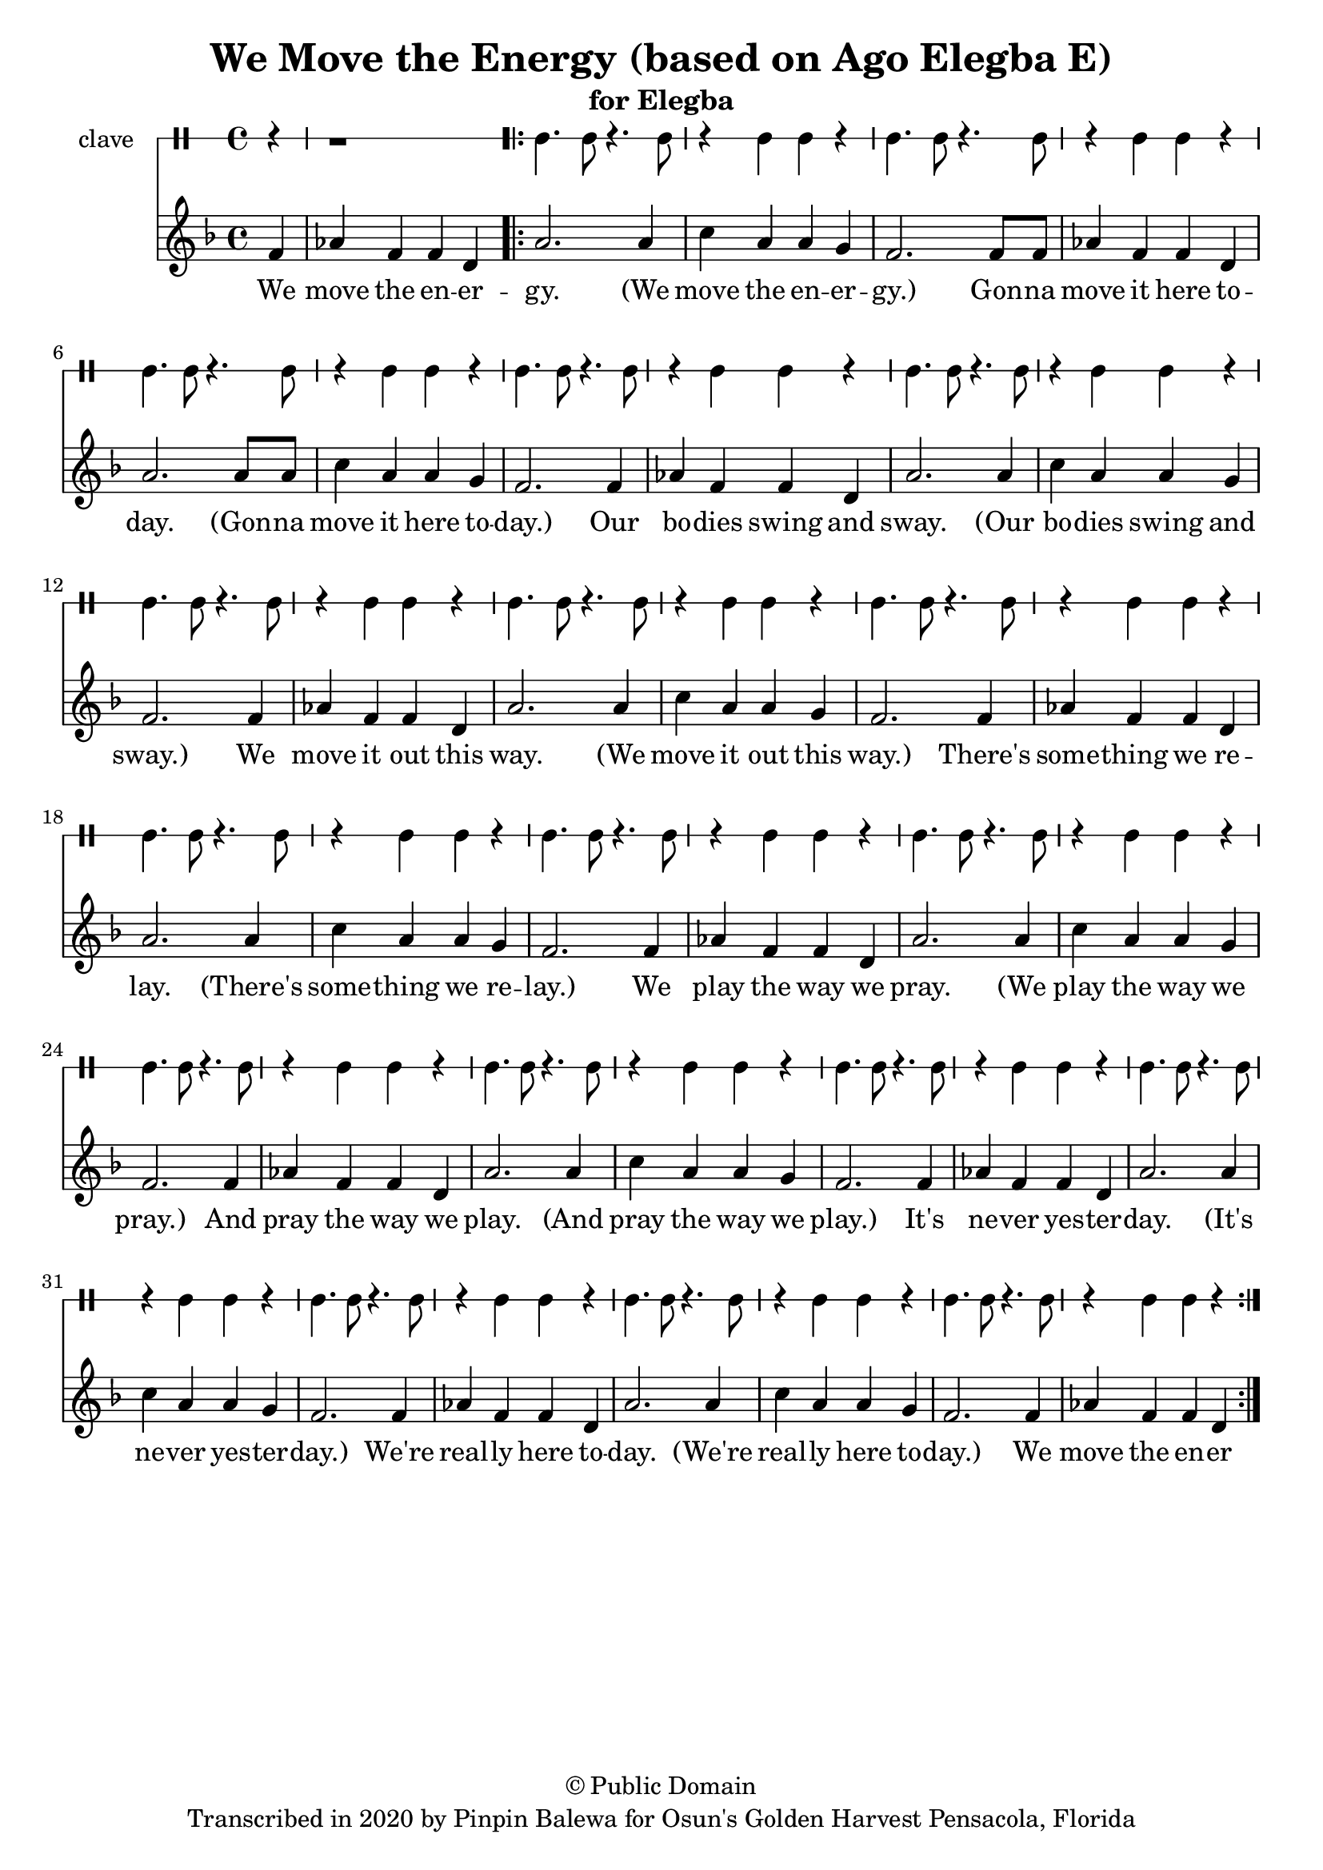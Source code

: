 \version "2.18.2"

\header {
	title = "We Move the Energy (based on Ago Elegba E)"
	subtitle = "for Elegba"
	copyright = "© Public Domain"
	tagline = "Transcribed in 2020 by Pinpin Balewa for Osun's Golden Harvest Pensacola, Florida"
}

melody = \relative c' {
  \clef treble
  \key f \major
  \time 4/4
  \set Score.voltaSpannerDuration = #(ly:make-moment 4/4)
	\new Voice = "words" {
		\partial 4 f4 | aes f f d | % Ago Elegba
			\repeat volta 2 {
			 	a'2. a4 | c a a g | % go Elegba e Ago Elegba
				f2. f8 f | aes4 f f d | a'2. a8 a | c4 a a g | % e Esu Baba emi e Esu Baba emi
				f2. f4 | aes f f d | a'2. a4 | c a a g | % E Awa la temu e Awa la temu
				f2. f4 | aes f f d | a'2. a4 | c a a g | % E A fe gi so fi e A fe gi so fi
				f2. f4 | aes f f d | a'2. a4 | c a a g | % E Iya Olokun e Iya Olokun
				f2. f4 | aes f f d | a'2. a4 | c a a g | % E Iya Ore Fa e Iya Ore Fa
				f2. f4 | aes f f d | a'2. a4 | c a a g | % E Iya Olokun e Iya Olokun
				f2. f4 | aes f f d | a'2. a4 | c a a g | % E Iya Ore Fa e Iya Ore Fa
				f2. f4 | aes f f d | a'2. a4 | c a a g | % E Iya Olokun e Iya Olokun
				f2. f4 | aes f f d | %  e Ago Elegba
			}
		}
}

text =  \lyricmode {
	We move the en -- er -- gy.
  (We move the en -- er -- gy.)
  Gon -- na move it here to -- day.
  (Gon -- na move it here to -- day.)
  Our bo -- dies swing and sway.
  (Our bo -- dies swing and sway.)
  We move it out this way.
  (We move it out this way.)
  There's some -- thing we re -- lay.
  (There's some -- thing we re -- lay.)
  We play the way we pray.
  (We play the way we pray.)
  And pray the way we play.
  (And pray the way we play.)
  It's ne -- ver yes -- ter -- day.
  (It's ne -- ver yes -- ter -- day.)
  We're real -- ly here to -- day.
  (We're real -- ly here to -- day.)
	We move the en -- er
}

clavebeat = \drummode {
	\partial 4 r4 | r1 |
	cl4. cl8 r4. cl8 | r4 cl4 cl r | cl4. cl8 r4. cl8 | r4 cl4 cl r |
	cl4. cl8 r4. cl8 | r4 cl4 cl r | cl4. cl8 r4. cl8 | r4 cl4 cl r |
	cl4. cl8 r4. cl8 | r4 cl4 cl r | cl4. cl8 r4. cl8 | r4 cl4 cl r |
	cl4. cl8 r4. cl8 | r4 cl4 cl r | cl4. cl8 r4. cl8 | r4 cl4 cl r |
	cl4. cl8 r4. cl8 | r4 cl4 cl r | cl4. cl8 r4. cl8 | r4 cl4 cl r |
	cl4. cl8 r4. cl8 | r4 cl4 cl r | cl4. cl8 r4. cl8 | r4 cl4 cl r |
	cl4. cl8 r4. cl8 | r4 cl4 cl r | cl4. cl8 r4. cl8 | r4 cl4 cl r |
	cl4. cl8 r4. cl8 | r4 cl4 cl r | cl4. cl8 r4. cl8 | r4 cl4 cl r |
	cl4. cl8 r4. cl8 | r4 cl4 cl r | cl4. cl8 r4. cl8 | r4 cl4 cl r |
}

\score {
  <<
  	\new DrumStaff \with {
  		drumStyleTable = #timbales-style
  		\override StaffSymbol.line-count = #1
  	}
  		<<
  		\set Staff.instrumentName = #"clave"
		\clavebeat
		>>
    \new Staff  {
    	\new Voice = "one" { \melody }
  	}

    \new Lyrics \lyricsto "words" \text
  >>
}

\markup {
    \column {
        \line { \null }
    }
}
